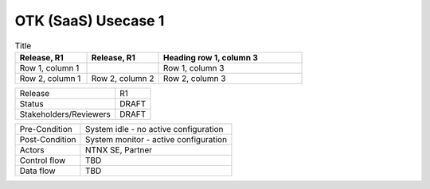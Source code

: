 *********************
OTK (SaaS) Usecase 1
*********************


.. list-table:: Title
   :widths: 25 25 50
   :header-rows: 1

   * - Release, R1
     - Release, R1
     - Heading row 1, column 3
   * - Row 1, column 1
     -
     - Row 1, column 3
   * - Row 2, column 1
     - Row 2, column 2
     - Row 2, column 3

+-----------------------------+------------------------------------------------------------------------+
| Release                     |  R1                                                                    |
+-----------------------------+------------------------------------------------------------------------+
| Status                      |  DRAFT                                                                 |
+-----------------------------+------------------------------------------------------------------------+
| Stakeholders/Reviewers      |  DRAFT                                                                 |
+-----------------------------+------------------------------------------------------------------------+



+-----------------------------+------------------------------------------------------------------------+
| Pre-Condition               |  System idle - no active configuration                                 |
+-----------------------------+------------------------------------------------------------------------+
| Post-Condition              |  System monitor - active configuration                                 |
+-----------------------------+------------------------------------------------------------------------+
| Actors                      |  NTNX SE, Partner                                                      |
|                             |                                                                        |
+-----------------------------+------------------------------------------------------------------------+
| Control flow                |  TBD                                                                   |
|                             |                                                                        |
|                             |                                                                        |
+-----------------------------+------------------------------------------------------------------------+
| Data flow                   |  TBD                                                                   |
|                             |                                                                        |
|                             |                                                                        |
+-----------------------------+------------------------------------------------------------------------+
